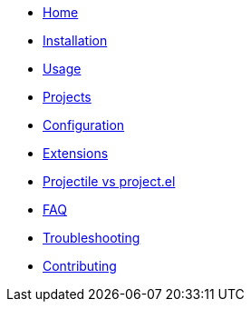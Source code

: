 * xref:index.adoc[Home]
* xref:installation.adoc[Installation]
* xref:usage.adoc[Usage]
* xref:projects.adoc[Projects]
* xref:configuration.adoc[Configuration]
* xref:extensions.adoc[Extensions]
* xref:projectile_vs_project.adoc[Projectile vs project.el]
* xref:faq.adoc[FAQ]
* xref:troubleshooting.adoc[Troubleshooting]
* xref:contributing.adoc[Contributing]
